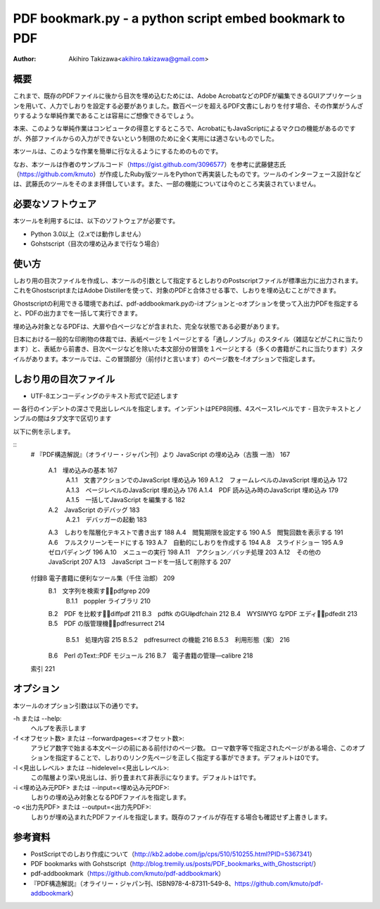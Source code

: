 =======================================================
PDF bookmark.py - a python script embed bookmark to PDF
=======================================================

:Author: Akihiro Takizawa<akihiro.takizawa@gmail.com>

概要
----

これまで、既存のPDFファイルに後から目次を埋め込むためには、Adobe AcrobatなどのPDFが編集できるGUIアプリケーションを用いて、人力でしおりを設定する必要がありました。数百ページを超えるPDF文書にしおりを付す場合、その作業がうんざりするような単純作業であることは容易にご想像できるでしょう。

本来、このような単純作業はコンピュータの得意とするところで、AcrobatにもJavaScriptによるマクロの機能があるのですが、外部ファイルからの入力ができないという制限のために全く実用には適さないものでした。

本ツールは、このような作業を簡単に行なえるようにするためのものです。

なお、本ツールは作者のサンプルコード（https://gist.github.com/3096577）を参考に武藤健志氏（https://github.com/kmuto）が作成したRuby版ツールをPythonで再実装したものです。ツールのインターフェース設計などは、武藤氏のツールをそのまま拝借しています。また、一部の機能については今のところ実装されていません。

必要なソフトウェア
-----------------

本ツールを利用するには、以下のソフトウェアが必要です。

- Python 3.0以上（2.xでは動作しません）
- Gohstscript（目次の埋め込みまで行なう場合）

使い方
------
しおり用の目次ファイルを作成し、本ツールの引数として指定するとしおりのPostscriptファイルが標準出力に出力されます。これをGhostscriptまたはAdobe Distillerを使って、対象のPDFと合体させる事で、しおりを埋め込むことができます。

Ghostscriptの利用できる環境であれば、pdf-addbookmark.pyの-iオプションと-oオプションを使って入出力PDFを指定すると、PDFの出力までを一括して実行できます。

埋め込み対象となるPDFは、大扉や白ページなどが含まれた、完全な状態である必要があります。

日本における一般的な印刷物の体裁では、表紙ページを１ページとする「通しノンブル」のスタイル（雑誌などがこれに当たります）と、表紙から前書き、目次ページなどを除いた本文部分の冒頭を１ページとする（多くの書籍がこれに当たります）スタイルがあります。本ツールでは、この冒頭部分（前付けと言います）のページ数を-fオプションで指定します。

.. code::
    $ pdf-bookmark.py -f 21 ./fixture/source.txt
    [/Count -13 /Title (¥376¥377¥116¥330¥223¥62¥0¥101¥0¥40¥0¥112¥0¥141¥0¥166¥0¥141¥0¥123¥0¥143¥0¥162¥0¥151¥0¥160¥0¥164¥0¥40¥60¥156¥127¥313¥60¥201¥217¥274¥60¥177¥377¥10¥123¥344¥174¥117¥0¥40¥116¥0¥155¥151¥377¥11) /Page 167 /OUT pdfmark
    [/Count -5 /Title (¥376¥377¥0¥101¥0¥56¥0¥61¥60¥0¥127¥313¥60¥201¥217¥274¥60¥177¥60¥156¥127¥372¥147¥54) /Page 167 /OUT pdfmark
    [/Title (¥376¥377¥0¥101¥0¥56¥0¥61¥0¥56¥0¥61¥60¥0¥145¥207¥146¥370¥60¥242¥60¥257¥60¥267¥60¥347¥60¥363¥60¥147¥60¥156¥0¥112¥0¥141¥0¥166¥0¥141¥0¥123¥0¥143¥0¥162¥0¥151¥0¥160¥0¥164¥0¥40¥127¥313¥60¥201¥217¥274¥60¥177) /Page 169 /OUT pdfmark
    
    $ pdf-bookmark.py -f 21 ./fixture/source.txt -i 978-4-87311-549-8.pdf -o 978-4-87311-549-8-bookmark.pdf
    (しおりが埋め込まれた978-4-87311-549-8-bookmark.pdfが生成される）

しおり用の目次ファイル
---------------------

- UTF-8エンコーディングのテキスト形式で記述します
— 各行のインデントの深さで見出しレベルを指定します。インデントはPEP8同様、4スペース1レベルです
- 目次テキストとノンブルの間はタブ文字で区切ります

以下に例を示します。

::
    # 『PDF構造解説』（オライリー・ジャパン刊）より
    JavaScript の埋め込み（古籏 一浩） 167
        A.1　埋め込みの基本 167
            A.1.1　文書アクションでのJavaScript 埋め込み    169
            A.1.2　フォームレベルのJavaScript 埋め込み  172
            A.1.3　ページレベルのJavaScript 埋め込み    176
            A.1.4　PDF 読み込み時のJavaScript 埋め込み  179
            A.1.5　一括してJavaScript を編集する    182
        A.2　JavaScript のデバッグ  183
            A.2.1　デバッガーの起動 183
        A.3　しおりを階層化テキストで書き出す   188
        A.4　閲覧期限を設定する 190
        A.5　閲覧回数を表示する 191
        A.6　フルスクリーンモードにする 193
        A.7　自動的にしおりを作成する   194
        A.8　スライドショー 195
        A.9　ゼロパディング 196
        A.10　メニューの実行    198
        A.11　アクション／バッチ処理    203
        A.12　その他のJavaScript    207
        A.13　JavaScript コードを一括して削除する   207
    付録B 電子書籍に便利なツール集（千住 治郎） 209
        B.1　文字列を検索する̶pdfgrep    209
            B.1.1　poppler ライブラリ   210
        B.2　PDF を比較する̶diffpdf  211
        B.3　pdftk のGUI̶pdfchain    212
        B.4　WYSIWYG なPDF エディタ̶pdfedit  213
        B.5　PDF の版管理機能̶pdfresurrect   214
            B.5.1　処理内容 215
            B.5.2　pdfresurrect の機能  216
            B.5.3　利用形態（案）   216
        B.6　Perl のText::PDF モジュール    216
        B.7　電子書籍の管理―calibre 218
    索引    221

オプション
----------
本ツールのオプション引数は以下の通りです。

-h または --help:
    ヘルプを表示します

-f <オフセット数> または --forwardpages=<オフセット数>:
    アラビア数字で始まる本文ページの前にある前付けのページ数。
    ローマ数字等で指定されたページがある場合、このオプションを指定することで、しおりのリンク先ページを正しく指定する事ができます。デフォルトは0です。

-l <見出しレベル> または --hidelevel=<見出しレベル>:
    この階層より深い見出しは、折り畳まれて非表示になります。デフォルトは1です。

-i <埋め込み元PDF> または --input=<埋め込み元PDF>:
    しおりの埋め込み対象となるPDFファイルを指定します。

-o <出力先PDF> または --output=<出力先PDF>:
    しおりが埋め込まれたPDFファイルを指定します。既存のファイルが存在する場合も確認せず上書きします。

参考資料
--------

- PostScriptでのしおり作成について（http://kb2.adobe.com/jp/cps/510/510255.html?PID=5367341）
- PDF bookmarks with Gohstscript（http://blog.tremily.us/posts/PDF_bookmarks_with_Ghostscript/）
- pdf-addbookmark（https://github.com/kmuto/pdf-addbookmark）
- 『PDF構造解説』（オライリー・ジャパン刊、ISBN978-4-87311-549-8、https://github.com/kmuto/pdf-addbookmark）

